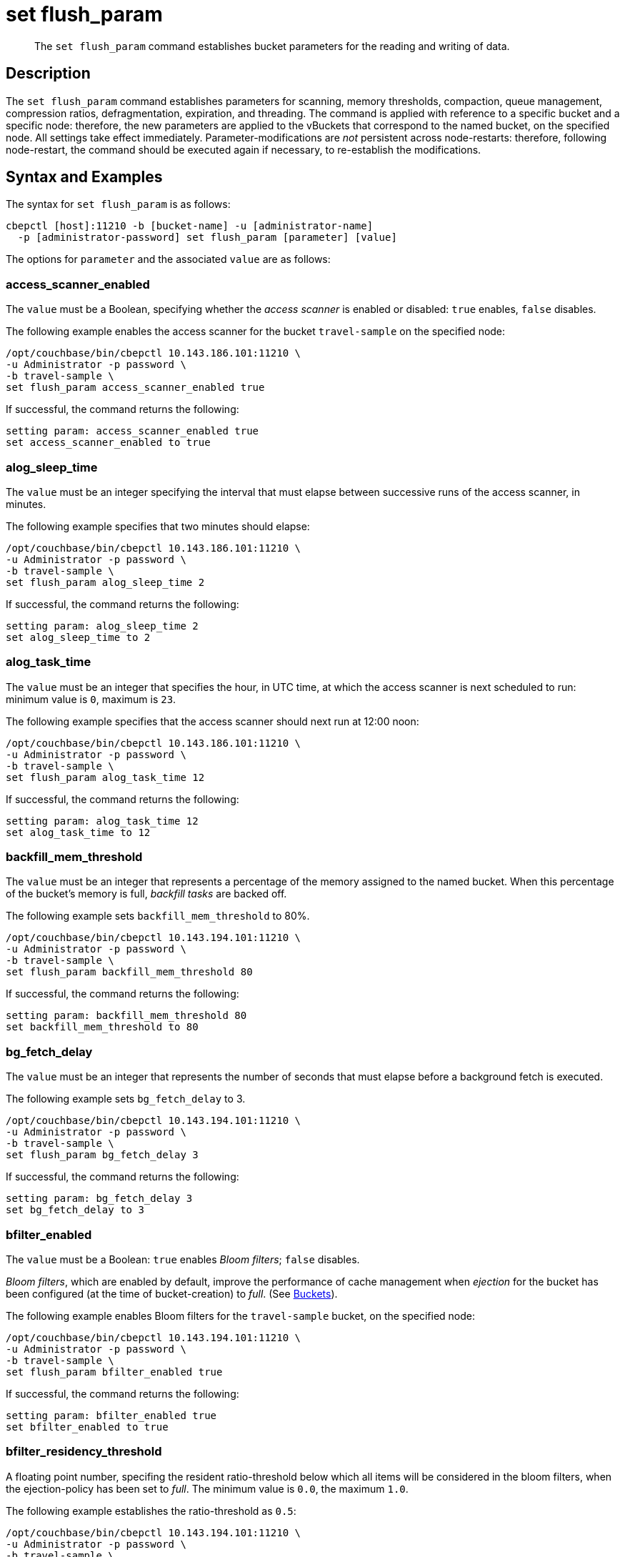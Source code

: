 = set flush_param
:page-topic-type: reference

[abstract]
The `set flush_param` command establishes bucket parameters for the reading and writing of data.

== Description

The `set flush_param` command  establishes parameters for scanning, memory thresholds, compaction, queue management, compression ratios, defragmentation, expiration, and threading.
The command is applied with reference to a specific bucket and a specific node: therefore, the new parameters are applied to the vBuckets that correspond to the named bucket, on the specified node.
All settings take effect immediately.
Parameter-modifications are _not_ persistent across node-restarts: therefore, following node-restart, the command should be executed again if necessary, to re-establish the modifications.

== Syntax and Examples

The syntax for `set flush_param` is as follows:
----
cbepctl [host]:11210 -b [bucket-name] -u [administrator-name]
  -p [administrator-password] set flush_param [parameter] [value]
----

The options for `parameter` and the associated `value` are as follows:

=== access_scanner_enabled

The `value` must be a Boolean, specifying whether the _access scanner_ is enabled or disabled: `true` enables, `false` disables.

The following example enables the access scanner for the bucket `travel-sample` on the specified node:

----
/opt/couchbase/bin/cbepctl 10.143.186.101:11210 \
-u Administrator -p password \
-b travel-sample \
set flush_param access_scanner_enabled true
----

If successful, the command returns the following:

----
setting param: access_scanner_enabled true
set access_scanner_enabled to true
----

=== alog_sleep_time

The `value` must be an integer specifying the interval that must elapse between successive runs of the access scanner, in minutes.

The following example specifies that two minutes should elapse:

----
/opt/couchbase/bin/cbepctl 10.143.186.101:11210 \
-u Administrator -p password \
-b travel-sample \
set flush_param alog_sleep_time 2
----

If successful, the command returns the following:

----
setting param: alog_sleep_time 2
set alog_sleep_time to 2
----

=== alog_task_time

The `value` must be an integer that specifies the hour, in UTC time, at which the access scanner is next scheduled to run: minimum value is `0`, maximum is `23`.

The following example specifies that the access scanner should next run at 12:00 noon:

----
/opt/couchbase/bin/cbepctl 10.143.186.101:11210 \
-u Administrator -p password \
-b travel-sample \
set flush_param alog_task_time 12
----

If successful, the command returns the following:

----
setting param: alog_task_time 12
set alog_task_time to 12
----

=== backfill_mem_threshold

The `value` must be an integer that represents a percentage of the memory assigned to the named bucket.
When this percentage of the bucket's memory is full, _backfill tasks_ are backed off.

The following example sets `backfill_mem_threshold` to 80%.

----
/opt/couchbase/bin/cbepctl 10.143.194.101:11210 \
-u Administrator -p password \
-b travel-sample \
set flush_param backfill_mem_threshold 80
----

If successful, the command returns the following:

----
setting param: backfill_mem_threshold 80
set backfill_mem_threshold to 80
----

=== bg_fetch_delay

The `value` must be an integer that represents the number of seconds that must elapse before a background fetch is executed.

The following example sets `bg_fetch_delay` to 3.

----
/opt/couchbase/bin/cbepctl 10.143.194.101:11210 \
-u Administrator -p password \
-b travel-sample \
set flush_param bg_fetch_delay 3
----

If successful, the command returns the following:

----
setting param: bg_fetch_delay 3
set bg_fetch_delay to 3
----

=== bfilter_enabled

The `value` must be a Boolean: `true` enables _Bloom filters_; `false` disables.

_Bloom filters_, which are enabled by default, improve the performance of cache management when _ejection_ for the bucket has been configured (at the time of bucket-creation) to _full_.
(See xref:learn:data/buckets.adoc[Buckets]).

The following example enables Bloom filters for the `travel-sample` bucket, on the specified node:

----
/opt/couchbase/bin/cbepctl 10.143.194.101:11210 \
-u Administrator -p password \
-b travel-sample \
set flush_param bfilter_enabled true
----

If successful, the command returns the following:

----
setting param: bfilter_enabled true
set bfilter_enabled to true
----

=== bfilter_residency_threshold

A floating point number, specifing the resident ratio-threshold below which all items will be considered in the bloom filters, when the ejection-policy has been set to _full_.
The minimum value is `0.0`, the maximum `1.0`.

The following example establishes the ratio-threshold as `0.5`:

----
/opt/couchbase/bin/cbepctl 10.143.194.101:11210 \
-u Administrator -p password \
-b travel-sample \
set flush_param bfilter_residency_threshold 0.5
----
If successful, the command returns the following:

----
setting param: bfilter_residency_threshold 0.5
set bfilter_residency_threshold to 0.5
----

=== compaction_exp_mem_threshold

The `value` must be an integer, which represents the threshold, as a percentage, of the memory-quota for the named bucket, above which the compaction process will not queue expired documents for deletion.

The following example sets `compaction_exp_mem_threshold` to 65%:

----
/opt/couchbase/bin/cbepctl 10.143.194.101:11210 \
-u Administrator -p password \
-b travel-sample \
set flush_param compaction_exp_mem_threshold 65
----

If successful, the command returns the following:

----
setting param: compaction_exp_mem_threshold 65
set compaction_exp_mem_threshold to 65
----

alog_sleep_time, alog_task_time::
Couchbase Server has an optimized xref:learn:buckets-memory-and-storage/memory.adoc#initialization-and-warmup[disk warmup].
Couchbase Server pre-fetches a list of most-frequently accessed keys and fetches these documents first.
The server runs a periodic scanner process which determines which keys are most frequently used.
The `cbepctl flush_param` command is used to change the initial time and the interval for the process.
For example, the initial time and interval might be changed to accommodate a peak time when an application needs these keys to be quickly available.
+
By default, the scanner process runs once every 24 hours at 10:00 AM GMT.
To reduce the cluster-wide impact of running this task, stagger the start time to a different value on each node in the cluster.

exp_pager_stime::
The `cbepctl flush_param exp_pager_stime` command sets the time interval for disk cleanup.
Couchbase Server does lazy xref:learn:buckets-memory-and-storage/memory.adoc#expiry-pager[expiration], that is, expired items are flagged as deleted rather than being immediately erased.
Couchbase Server has a maintenance process that periodically looks through all information and erases expired items.
By default, this maintenance process runs every 60 minutes, but it can be configured to run at a different interval.
+
NOTE: The compaction process will also remove expired items.

mem_low_wat, mem_high_wat, pager_active_vb_pcnt::
xref:learn:buckets-memory-and-storage/memory.adoc#ejection[Ejection] means that documents are removed from RAM but the key and metadata remain.
If the amount of RAM used by items reaches the high water mark (upper threshold), both active and replica data are ejected until the memory usage (amount of RAM consumed) reaches the low water mark (lower threshold).
The server determines that items are not recently used based on a not-recently-used (NRU) value.
+
Use the `mem_low_wat`, `mem_high_wat`, and `pager_active_vb_pcnt` settings to change the server thresholds for ejection.
+
WARNING: Do not change the ejection defaults unless required by Couchbase Support.

mutation_mem_threshold::
By default, Couchbase Server sends clients a temporary out-of-memory error message if RAM is 95% consumed and only 5% RAM remains for overhead.
Use the `cbepctl set flush_param mutation_mem-threshold` command parameter to change this threshold value.
+
NOTE: Do not change this default to a higher value.
However, this value might be reduced if you need more RAM for system overhead such as disk queue or for server data structures.

== Options

The following are the command options:

.set flush_param options
|===
| Option | Description

| `alog_sleep_time`
| Access scanner interval (minute)

| `alog_task_time`
| Access scanner next task time (UTC)

| `backfile_mem_threshold`
| Memory threshold (%) on the current bucket quota before backfill task is made to back off.

| `bg_fetch_delay`
| Delay before executing a bg fetch (test feature).

| `couch_response_timeout`
| timeout in receiving a response from CouchDB.

| `exp_pager_stime`
| Expiry Pager interval.
Time interval that Couchbase Server waits before it performs cleanup and removal of expired items from disk.
Setting this value to `0` will disable the Expiry Pager from running.

| `flushall_enabled`
| Deprecated.
Enable flush operation.

| `pager_active_vb_pcnt`
| Percentage of active vBuckets items among all ejected items by item pager.

| `max_size`
| Maximum memory used by the server.

| `mem_high_wat`
| High water mark in bytes.

| `mem_low_wat`
| Low water mark in bytes.

| `mutation_mem_threshold`
| Amount of RAM that can be consumed in that caching layer before clients start receiving temporary out of memory messages.

| `timing_log`
| Path to log detailed timing stats.

| `warmup_min_memory_threshold`
| Memory threshold (%) during warmup to enable traffic.

| `warmup_min_items_threshold`
| Item number threshold (%) during warmup to enable traffic.

| `klog_compactor_queue_cap`
| Queue cap to throttle the log compactor.

| `klog_max_log_size`
| Maximum size of a mutation log file allowed.

| `klog_max_entry_ratio`
| Max ratio of # of items logged to # of unique items.

| `pager_unbiased_period`
| Period after last access scanner run during which item pager preserve working set.

| `queue_age_cap`
| Maximum queue age before flushing data.

| `max_txn_size`
| Maximum number of items in a flusher transaction.

| `min_data_age`
| Minimum data age before flushing data.

| `item_compressor_interval`
| How often the item compressor task should be run, in milliseconds.
Default value is 250.

| `item_compressor_chunk_duration`
| Maximum time, in milliseconds, for which the item compressor task is run, before being paused, and then resumed according to the established `item_compressor_interval`.
Default value is 20.

| `min_compression_ratio`
| Minimum allowed ratio of each item's uncompressed form to its compressed form.
If the actual ratio is less than this value, the item is stored in uncompressed form.
Default value is 1.2.
|===

NOTE: *%* You must use the percentage sign in order to set the value by percentage.

== Examples

*Examples for setting the access scanner process*

To change the time interval when the access scanner process runs to every 20 minutes.

----
cbepctl 10.5.2.117:11210 -b foo-bucket -u Administrator -p password \
set flush_param alog_sleep_time 20
----

To change the initial time that the access scanner process runs from the 2:00 AM UTC default to 11:00 PM UTC.

----
cbepctl 10.5.2.117:11210 -b foo-bucket -u Administrator -p password \
set flush_param alog_task_time 23
----

This response shows the time interval changed to 20 minutes.

----
setting param: alog_sleep_time 20
set alog_sleep_time to 20
----

This response shows the initial access scanner run time changed to 11:00 PM UTC.

----
setting param: alog_task_time 23
set alog_task_time to 23
----

*Examples for setting the disk cleanup*

The following example sets the cleanup process to run every 600 seconds (10 minutes).
This is the interval that Couchbase Server waits before it tries to remove expired items from disk.

----
cbepctl 10.5.2.117:11210 -b foo-bucket -u Administrator -p password \
set flush_param exp_pager_stime 600
----

The following example response shows the cleanup process set to 600 seconds.

----
setting param: exp_pager_stime 600
set exp_pager_stime to 600
----

*Examples for setting the out-of-memory error message*

In this example, the threshold is reduced to 65% of RAM.

----
cbepctl 10.5.2.117:11210 -b foo-bucket -u Administrator -p password \
set flush_param mutation_mem_threshold 65%
----

The following example response shows the RAM threshold set to 65%.

----
setting param: mutation_mem_threshold 65
set mutation_mem_threshold to 65
----

*Example for setting the low water mark*

The low water mark sets the lower threshold of RAM for a specific bucket on a node.
The item pager stops ejecting items once the low water mark is reached.

The following example sets the low water mark percentage to 70% of RAM.

----
cbepctl 10.5.2.117:11210 -b foo-bucket -u Administrator -p password \
set flush_param mem_low_wat 70%
----

*Example for setting the high water mark*

The high water mark set the amount of RAM consumed by items that must be breached before infrequently used active and replica items are ejected.

The following example sets the high water mark percentage to 80% of RAM for a specific bucket on a node.
This means that items in RAM on this node can consume up to 80% of RAM before the item pager begins ejecting items.

----
cbepctl 10.5.2.117:11210 -b foo-bucket -u Administrator -p password \
set flush_param mem_high_wat 80%
----

*Examples for setting percentage of ejected items*

Based on the NRU algorithm, the server ejects active and replica data from a node.
By default, the server is configured to 60% active items and 40% replica data from a node.

The following example increases the percentage of active items that can be ejected from a node to 50%.

----
cbepctl 10.5.2.117:11210 -b foo-bucket -u Administrator -p password \
set flush_param pager_active_vb_pcnt 50
----

Be aware of potential performance implications when changing the percentage of ejected items.
It may be more desirable to eject as many replica items as possible and limit the amount of active data that can be ejected.
By doing so, active data from a source node is maximized while maintaining incoming requests to that node.
However, if the server is ejecting a very large percentage of replica data and a node fails, the replica data is not immediately available.
In this case, the items are retrieved from disk and put back into RAM before the request is fulfilled.

The following example response shows the low water mark, high water mark, and percentage of ejected items being set.

----
setting param: mem_low_wat 70
set mem_low_wat to 70

setting param: mem_high_wat 80
set mem_high_wat to 80

setting param: pager_active_vb_pcnt 50
set pager_active_vb_pcnt to 50
----
